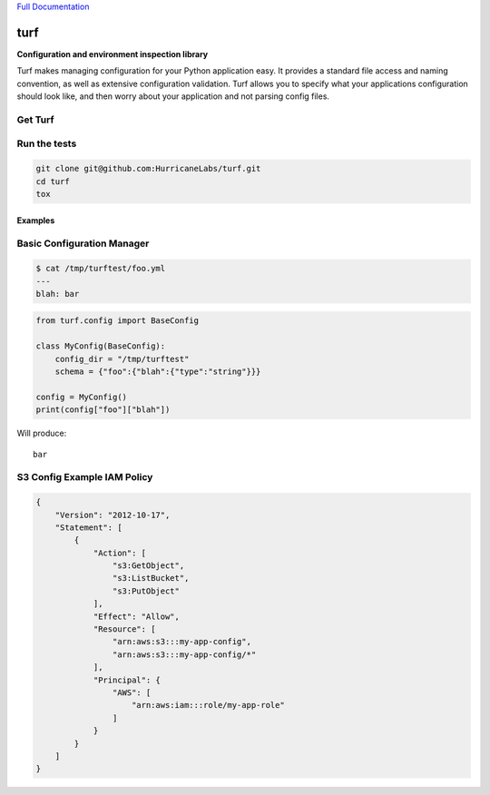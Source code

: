`Full Documentation <http://turf.readthedocs.org/en/latest/>`_

####
turf
####

.. image:: https://travis-ci.org/HurricaneLabs/turf.svg?branch=master

**Configuration and environment inspection library**

Turf makes managing configuration for your Python application easy.
It provides a standard file access and naming convention,
as well as extensive configuration validation.
Turf allows you to specify what your applications configuration
should look like, and then worry about your application
and not parsing config files.

Get Turf
========

.. code-block:: shell
    pip install turf

Run the tests
=============

.. code-block:: shell

    git clone git@github.com:HurricaneLabs/turf.git
    cd turf
    tox

Examples
--------

Basic Configuration Manager
===========================

.. code-block:: shell

    $ cat /tmp/turftest/foo.yml 
    ---
    blah: bar

.. code-block:: python

    from turf.config import BaseConfig

    class MyConfig(BaseConfig):
        config_dir = "/tmp/turftest"
        schema = {"foo":{"blah":{"type":"string"}}}

    config = MyConfig()
    print(config["foo"]["blah"])

Will produce::

    bar


S3 Config Example IAM Policy
============================

.. code-block:: json

    {
        "Version": "2012-10-17",
        "Statement": [
            {
                "Action": [
                    "s3:GetObject",
                    "s3:ListBucket",
                    "s3:PutObject"
                ],
                "Effect": "Allow",
                "Resource": [
                    "arn:aws:s3:::my-app-config",
                    "arn:aws:s3:::my-app-config/*"
                ],
                "Principal": {
                    "AWS": [
                        "arn:aws:iam:::role/my-app-role"
                    ]
                }
            }
        ]
    }
